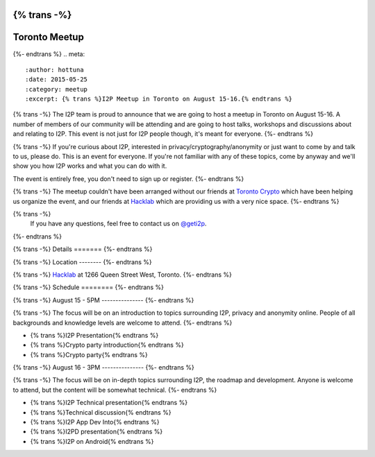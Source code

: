 {% trans -%}
==============
Toronto Meetup
==============
{%- endtrans %}
.. meta::
   :author: hottuna
   :date: 2015-05-25
   :category: meetup
   :excerpt: {% trans %}I2P Meetup in Toronto on August 15-16.{% endtrans %}

{% trans -%}
The I2P team is proud to announce that we are going to host a meetup in Toronto on August 15-16.
A number of members of our community will be attending and are going to host talks, workshops and discussions about and relating to I2P. This event is not just for I2P people though, it's meant for everyone.
{%- endtrans %}

{% trans -%}
If you're curious about I2P, interested in privacy/cryptography/anonymity or just want to come by and talk to us, please do. This is an event for everyone. If you're not familiar with any of these topics, come by anyway and we'll show you how I2P works and what you can do with it.

The event is entirely free, you don't need to sign up or register.
{%- endtrans %}

{% trans -%}
The meetup couldn't have been arranged without our friends at `Toronto Crypto <https://torontocrypto.org/>`_ which have been helping us organize the event, and our friends at `Hacklab <https://hacklab.to/>`_ which are providing us with a very nice space.
{%- endtrans %}

{% trans -%}
 If you have any questions, feel free to contact us on `@geti2p`_.
{%- endtrans %}

.. _`@geti2p`: https://twitter.com/geti2p


{% trans -%}
Details
=======
{%- endtrans %}

{% trans -%}
Location
--------
{%- endtrans %}

{% trans -%}
`Hacklab <https://hacklab.to/>`_ at 1266 Queen Street West, Toronto.
{%- endtrans %}


{% trans -%}
Schedule
========
{%- endtrans %}

{% trans -%}
August 15 - 5PM
---------------
{%- endtrans %}

{% trans -%}
The focus will be on an introduction to topics surrounding I2P, privacy and anonymity online. People of all backgrounds and knowledge levels are welcome to attend.
{%- endtrans %}

- {% trans %}I2P Presentation{% endtrans %}
- {% trans %}Crypto party introduction{% endtrans %}
- {% trans %}Crypto party{% endtrans %}


{% trans -%}
August 16 - 3PM
---------------
{%- endtrans %}

{% trans -%}
The focus will be on in-depth topics surrounding I2P, the roadmap and development. Anyone is welcome to attend, but the content will be somewhat technical.
{%- endtrans %}

- {% trans %}I2P Technical presentation{% endtrans %}
- {% trans %}Technical discussion{% endtrans %}
- {% trans %}I2P App Dev Into{% endtrans %}
- {% trans %}I2PD presentation{% endtrans %}
- {% trans %}I2P on Android{% endtrans %}
